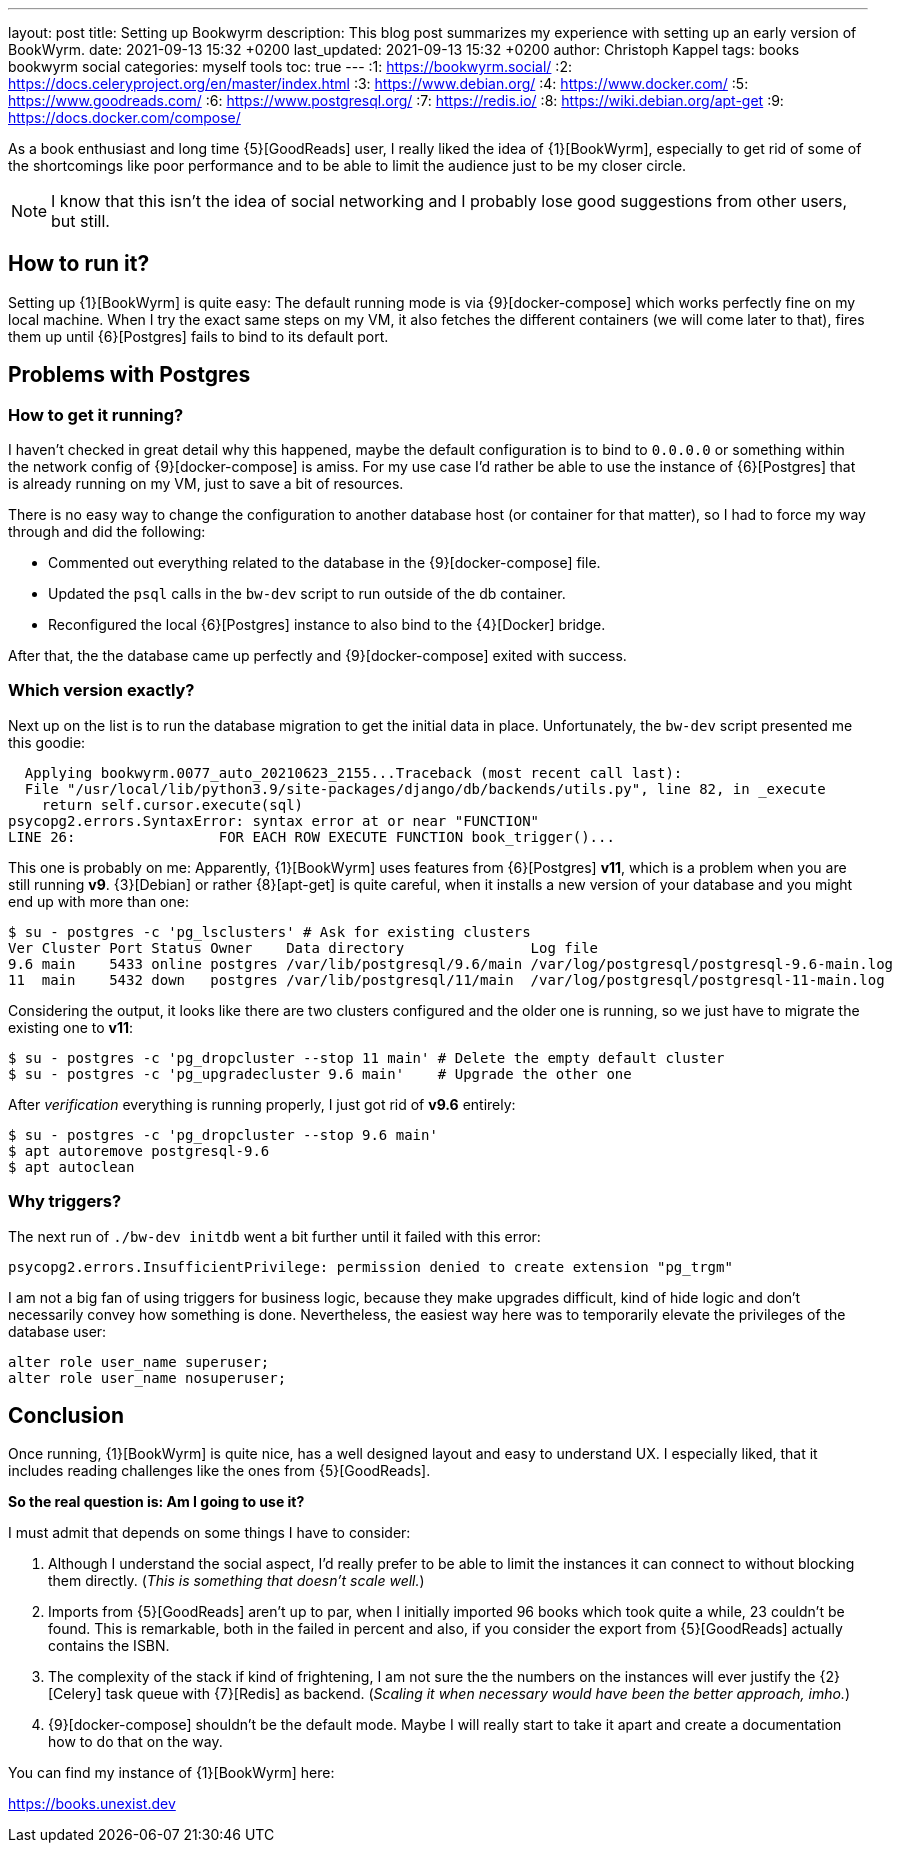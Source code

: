 ---
layout: post
title: Setting up Bookwyrm
description: This blog post summarizes my experience with setting up an early version of BookWyrm.
date: 2021-09-13 15:32 +0200
last_updated: 2021-09-13 15:32 +0200
author: Christoph Kappel
tags: books bookwyrm social
categories: myself tools
toc: true
---
:1: https://bookwyrm.social/
:2: https://docs.celeryproject.org/en/master/index.html
:3: https://www.debian.org/
:4: https://www.docker.com/
:5: https://www.goodreads.com/
:6: https://www.postgresql.org/
:7: https://redis.io/
:8: https://wiki.debian.org/apt-get
:9: https://docs.docker.com/compose/

As a book enthusiast and long time {5}[GoodReads] user, I really liked the idea of {1}[BookWyrm],
especially to get rid of some of the shortcomings like poor performance and to be able to limit the
audience just to be my closer circle.

NOTE: I know that this isn't the idea of social networking and I probably lose good suggestions
from other users, but still.

== How to run it?

Setting up {1}[BookWyrm] is quite easy:
The default running mode is via {9}[docker-compose] which works perfectly fine on my local machine.
When I try the exact same steps on my VM, it also fetches the different containers (we will come
later to that), fires them up until {6}[Postgres] fails to bind to its default port.

== Problems with Postgres

=== How to get it running?

I haven't checked in great detail why this happened, maybe the default configuration is to bind
to `0.0.0.0` or something within the network config of {9}[docker-compose] is amiss.
For my use case I'd rather be able to use the instance of {6}[Postgres] that is already running on
my VM, just to save a bit of resources.

There is no easy way to change the configuration to another database host (or container for that
matter), so I had to force my way through and did the following:

- Commented out everything related to the database in the {9}[docker-compose] file.
- Updated the `psql` calls in the `bw-dev` script to run outside of the db container.
- Reconfigured the local {6}[Postgres] instance to also bind to the {4}[Docker] bridge.

After that, the the database came up perfectly and {9}[docker-compose] exited with success.

=== Which version exactly?

Next up on the list is to run the database migration to get the initial data in place.
Unfortunately, the `bw-dev` script presented me this goodie:

[source,log]
----
  Applying bookwyrm.0077_auto_20210623_2155...Traceback (most recent call last):
  File "/usr/local/lib/python3.9/site-packages/django/db/backends/utils.py", line 82, in _execute
    return self.cursor.execute(sql)
psycopg2.errors.SyntaxError: syntax error at or near "FUNCTION"
LINE 26:                 FOR EACH ROW EXECUTE FUNCTION book_trigger()...
----

This one is probably on me:
Apparently, {1}[BookWyrm] uses features from {6}[Postgres] **v11**, which is a problem when you are
still running **v9**. {3}[Debian] or rather {8}[apt-get] is quite careful, when it installs a new
version of your database and you might end up with more than one:

[source,shell]
----
$ su - postgres -c 'pg_lsclusters' # Ask for existing clusters
Ver Cluster Port Status Owner    Data directory               Log file
9.6 main    5433 online postgres /var/lib/postgresql/9.6/main /var/log/postgresql/postgresql-9.6-main.log
11  main    5432 down   postgres /var/lib/postgresql/11/main  /var/log/postgresql/postgresql-11-main.log
----

Considering the output, it looks like there are two clusters configured and the older one is
running, so we just have to migrate the existing one to **v11**:

[source,shell]
----
$ su - postgres -c 'pg_dropcluster --stop 11 main' # Delete the empty default cluster
$ su - postgres -c 'pg_upgradecluster 9.6 main'    # Upgrade the other one
----

After _verification_ everything is running properly, I just got rid of **v9.6** entirely:

[source,shell]
----
$ su - postgres -c 'pg_dropcluster --stop 9.6 main'
$ apt autoremove postgresql-9.6
$ apt autoclean
----

=== Why triggers?

The next run of `./bw-dev initdb` went a bit further until it failed with this error:

[source,log]
----
psycopg2.errors.InsufficientPrivilege: permission denied to create extension "pg_trgm"
----

I am not a big fan of using triggers for business logic, because they make upgrades difficult, kind
of hide logic and don't necessarily convey how something is done.
Nevertheless, the easiest way here was to temporarily elevate the privileges of the database user:

[source,sql]
----
alter role user_name superuser;
alter role user_name nosuperuser;
----

== Conclusion

Once running, {1}[BookWyrm] is quite nice, has a well designed layout and easy to understand UX.
I especially liked, that it includes reading challenges like the ones from {5}[GoodReads].

**So the real question is: Am I going to use it?**

I must admit that depends on some things I have to consider:

. Although I understand the social aspect, I'd really prefer to be able to limit the instances it
can connect to without blocking them directly. (_This is something that doesn't scale well._)
. Imports from {5}[GoodReads] aren't up to par, when I initially imported 96 books which took quite
a while, 23 couldn't be found. This is remarkable, both in the failed in percent and also, if you
consider the export from {5}[GoodReads] actually contains the ISBN.
. The complexity of the stack if kind of frightening, I am not sure the the numbers on the instances
will ever justify the {2}[Celery] task queue with {7}[Redis] as backend. (_Scaling it when necessary
would have been the better approach, imho._)
. {9}[docker-compose] shouldn't be the default mode. Maybe I will really start to take it apart
and create a documentation how to do that on the way.

You can find my instance of {1}[BookWyrm] here:

<https://books.unexist.dev>